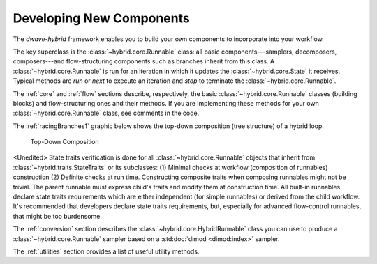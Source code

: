 .. _developing:

=========================
Developing New Components
=========================

The *dwave-hybrid* framework enables you to build your own components to incorporate into your
workflow.

The key superclass is the :class:`~hybrid.core.Runnable` class: all basic components---samplers,
decomposers, composers---and flow-structuring components such as branches inherit
from this class. A :class:`~hybrid.core.Runnable` is run for an iteration in which it updates
the :class:`~hybrid.core.State` it receives. Typical methods are `run` or `next` to execute an
iteration and `stop` to terminate the :class:`~hybrid.core.Runnable`.

The :ref:`core` and :ref:`flow` sections describe, respectively, the basic :class:`~hybrid.core.Runnable`
classes (building blocks) and flow-structuring ones and their methods. If you are
implementing these methods for your own :class:`~hybrid.core.Runnable` class, see comments in
the code.

The :ref:`racingBranches1` graphic below shows the top-down composition (tree structure) of a hybrid loop.

.. figure:: ../_static/tree.png
  :name: Tree
  :scale: 65 %
  :alt: Top-Down Composition

  Top-Down Composition

.. Some trait verification is applied to :class:`~hybrid.core.Runnable` objects, at a minimum
   verifying correct inputs and outputs (full verification on some branches may be overly complex
   to implement). If you develop advanced flow-control classes, and override an :code:`__init__` method,
   call the parent class's :code:`__init__` with a `super` construct as done in the subclasses
   of the :class:`~hybrid.traits.StateTraits` class.

<Unedited> State traits verification is done for all :class:`~hybrid.core.Runnable` objects that inherit 
from :class:`~hybrid.traits.StateTraits` or its subclasses:
(1) Minimal checks at workflow (composition of runnables) construction
(2) Definite checks at run time.
Constructing composite traits when composing runnables might not be trivial. The parent runnable
must express child's traits and modify them at construction time.
All built-in runnables declare state traits requirements which are either independent (for simple runnables)
or derived from the child workflow. It's recommended that developers declare state traits requirements,
but, especially for advanced flow-control runnables, that might be too burdensome.

The :ref:`conversion` section describes the :class:`~hybrid.core.HybridRunnable`
class you can use to produce a :class:`~hybrid.core.Runnable` sampler based on
a :std:doc:`dimod <dimod:index>` sampler.

The :ref:`utilities` section provides a list of useful utility methods.
